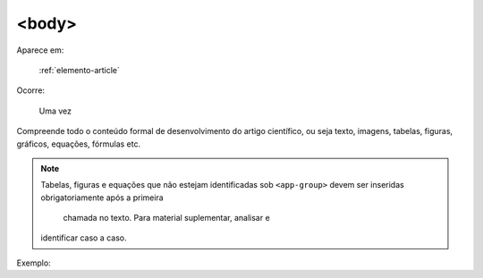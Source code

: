 .. _elemento-body:

<body>
======

Aparece em:

  :ref:`elemento-article`

Ocorre:

  Uma vez


Compreende todo o conteúdo formal de desenvolvimento do artigo científico, ou
seja texto, imagens, tabelas, figuras, gráficos, equações, fórmulas etc.

.. note:: Tabelas, figuras e equações que não estejam identificadas sob
          ``<app-group>`` devem ser inseridas obrigatoriamente após a primeira
		      chamada no texto. Para material suplementar, analisar e
          identificar caso a caso.

Exemplo:


.. {"reviewed_on": "20160623", "by": "gandhalf_thewhite@hotmail.com"}
